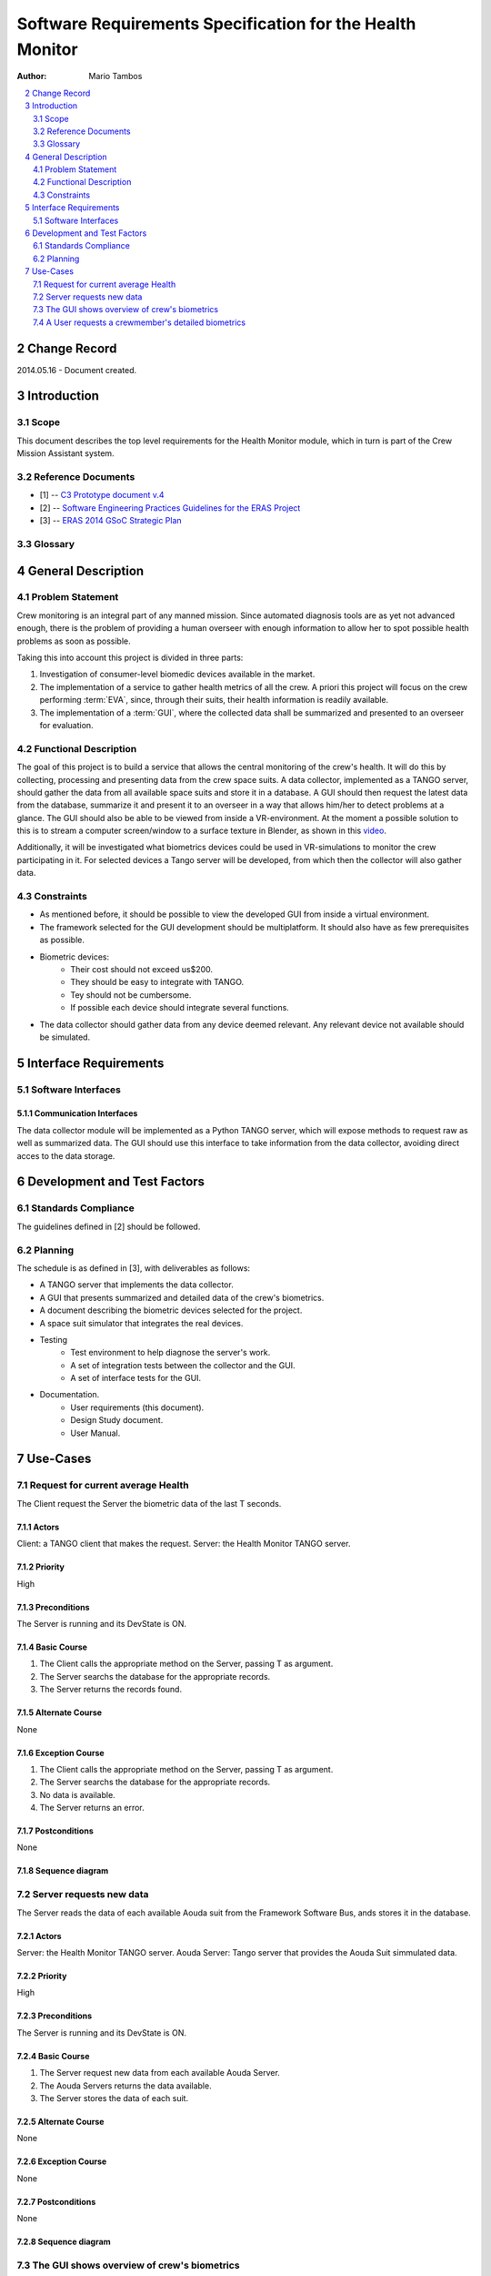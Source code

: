 
.. sectnum:: :start: 2

==========================================================
Software Requirements Specification for the Health Monitor
==========================================================

:Author: Mario Tambos

.. contents::
   :local:
   :depth: 2

Change Record
=============

2014.05.16 - Document created.

Introduction
============

Scope
-----

This document describes the top level requirements for the Health Monitor
module, which in turn is part of the Crew Mission Assistant system.


Reference Documents
-------------------

- [1] -- `C3 Prototype document v.4`_
- [2] -- `Software Engineering Practices Guidelines for the ERAS Project`_
- [3] -- `ERAS 2014 GSoC Strategic Plan`_

.. _`C3 Prototype document v.4`: <http://www.erasproject.org/index.php?option=com_joomdoc&view=documents&path=C3+Subsystem/ERAS-C3Prototype_v4.pdf&Itemid=148>
.. _`Software Engineering Practices Guidelines for the ERAS Project`: <https://eras.readthedocs.org/en/latest/doc/guidelines.html>
.. _`ERAS 2014 GSoC Strategic Plan`: <https://bitbucket.org/italianmarssociety/eras/wiki/Google%20Summer%20of%20Code%202014>


Glossary
--------

.. glossary::

    ``ERAS``
        European Mars Analog Station

    ``GUI``
        Graphic User Interface

    ``IMS``
        Italian Mars Society

    ``EVA``
        Extra-Vehicular Activity

    ``TBD``
        To Be Defined

    ``TBC``
        To Be confirmed


General Description
===================

Problem Statement
-----------------

Crew monitoring is an integral part of any manned mission. Since automated
diagnosis tools are as yet not advanced enough, there is the problem
of providing a human overseer with enough information to allow her to spot
possible health problems as soon as possible.

Taking this into account this project is divided in three parts:

#. Investigation of consumer-level biomedic devices available in the market.
#. The implementation of a service to gather health metrics of all the crew.
   A priori this project will focus on the crew performing :term:`EVA`, since,
   through their suits, their health information is readily available.
#. The implementation of a :term:`GUI`, where the collected data shall be
   summarized and presented to an overseer for evaluation.


Functional Description
----------------------

The goal of this project is to build a service that allows the central
monitoring of the crew's health. It will do this by collecting, processing and
presenting data from the crew space suits.
A data collector, implemented as a TANGO server, should gather the data from
all available space suits and store it in a database.
A GUI should then request the latest data from the database, summarize it and
present it to an overseer in a way that allows him/her to detect problems at
a glance. The GUI should also be able to be viewed from inside a
VR-environment. At the moment a possible solution to this is to stream a
computer screen/window to a surface texture in Blender, as shown in this
`video <https://www.youtube.com/watch?v=8IUU_XeXvSM>`_.

Additionally, it will be investigated what biometrics devices could be used
in VR-simulations to monitor the crew participating in it. For selected
devices a Tango server will be developed, from which then the collector will
also gather data.

Constraints
-----------

* As mentioned before, it should be possible to view the developed GUI from
  inside a virtual environment.

* The framework selected for the GUI development should be multiplatform. It
  should also have as few prerequisites as possible.

* Biometric devices:
    * Their cost should not exceed us$200.
    * They should be easy to integrate with TANGO.
    * Tey should not be cumbersome.
    * If possible each device should integrate several functions.

* The data collector should gather data from any device deemed relevant. Any
  relevant device not available should be simulated.

Interface Requirements
======================

Software Interfaces
-------------------

Communication Interfaces
~~~~~~~~~~~~~~~~~~~~~~~~

The data collector module will be implemented as a Python TANGO server,
which will expose methods to request raw as well as summarized data.
The GUI should use this interface to take information from the data collector,
avoiding direct acces to the data storage.


Development and Test Factors
============================

Standards Compliance
--------------------

The guidelines defined in [2] should be followed.

Planning
--------

The schedule is as defined in [3], with deliverables as follows:

* A TANGO server that implements the data collector.
* A GUI that presents summarized and detailed data of the crew's biometrics.
* A document describing the biometric devices selected for the project.
* A space suit simulator that integrates the real devices.
* Testing
    * Test environment to help diagnose the server's work.
    * A set of integration tests between the collector and the GUI.
    * A set of interface tests for the GUI.
* Documentation.
    * User requirements (this document).
    * Design Study document.
    * User Manual.


Use-Cases
=========


Request for current average Health
----------------------------------
The Client request the Server the biometric data of the last T seconds.

.. image:: images/UCClientRequestBiometricData.png

Actors
~~~~~~
Client: a TANGO client that makes the request.
Server: the Health Monitor TANGO server.

Priority
~~~~~~~~
High

Preconditions
~~~~~~~~~~~~~
The Server is running and its DevState is ON.

Basic Course
~~~~~~~~~~~~
#. The Client calls the appropriate method on the Server, passing T as
   argument.
#. The Server searchs the database for the appropriate records.
#. The Server returns the records found.

Alternate Course
~~~~~~~~~~~~~~~~
None

Exception Course
~~~~~~~~~~~~~~~~
#. The Client calls the appropriate method on the Server, passing T as
   argument.
#. The Server searchs the database for the appropriate records.
#. No data is available.
#. The Server returns an error.

Postconditions
~~~~~~~~~~~~~~
None

Sequence diagram
~~~~~~~~~~~~~~~~
.. image:: images/SeqClientRequestBiometricData.png


Server requests new data
------------------------
The Server reads the data of each available Aouda suit from the Framework
Software Bus, ands stores it in the database.

.. image:: images/UCServerRequestsNewData.png

Actors
~~~~~~
Server: the Health Monitor TANGO server.
Aouda Server: Tango server that provides the Aouda Suit simmulated data.

Priority
~~~~~~~~
High

Preconditions
~~~~~~~~~~~~~
The Server is running and its DevState is ON.

Basic Course
~~~~~~~~~~~~
#. The Server request new data from each available Aouda Server.
#. The Aouda Servers returns the data available.
#. The Server stores the data of each suit.

Alternate Course
~~~~~~~~~~~~~~~~
None

Exception Course
~~~~~~~~~~~~~~~~
None

Postconditions
~~~~~~~~~~~~~~
None

Sequence diagram
~~~~~~~~~~~~~~~~
.. image:: images/SeqServerRequestsNewData.png


The GUI shows overview of crew's biometrics
-------------------------------------------
The GUI gets all data from the previos T seconds, summarizes it and displays
it.

.. image:: images/UCGuiShowsOverview.png

Actors
~~~~~~
GUI: a GUI with an embedded TANGO client.
Server: the Health Monitor TANGO server.

Priority
~~~~~~~~
High

Preconditions
~~~~~~~~~~~~~
The Server is running and its DevState is ON.

Basic Course
~~~~~~~~~~~~
#. The GUI calls the appropriate method on the Server, passing T as
   argument.
#. The Server searchs the database for the appropriate records.
#. The Server returns the records found.
#. For each available suit *s*:
   #. The GUI calls the appropriate method on itself,
      in order to summarize the biometrics of *s*.
   #. The GUI calls the appropriate method on itself,
      in order to display the summarized biometrics of *s*.

Alternate Course
~~~~~~~~~~~~~~~~
None

Exception Course
~~~~~~~~~~~~~~~~
None

Postconditions
~~~~~~~~~~~~~~
None

Sequence diagram
~~~~~~~~~~~~~~~~
.. image:: images/SeqGuiShowsOverview.png


A User requests a crewmember's detailed biometrics
--------------------------------------------------
A user requests the detailed biometrics for a given crewmember and the GUI
complies.

.. image:: images/UCUserRequestsCrewmemberDetails.png

Actors
~~~~~~
User: a user of the GUI.
GUI: a GUI with an embedded TANGO client.

Priority
~~~~~~~~
High

Preconditions
~~~~~~~~~~~~~
The Server is running and its DevState is ON.

Basic Course
~~~~~~~~~~~~
#. The User clicks on the icon of crewmember *c*.
#. The GUI hides the summarized view for *c*.
#. The GUI shows the detailed  view for *c*.

Alternate Course
~~~~~~~~~~~~~~~~
None

Exception Course
~~~~~~~~~~~~~~~~
None

Postconditions
~~~~~~~~~~~~~~
None

Sequence diagram
~~~~~~~~~~~~~~~~
.. image:: images/SeqUserRequestsCrewmemberDetails.png
